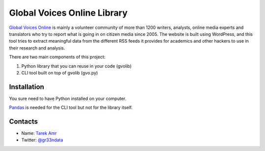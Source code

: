 Global Voices Online Library 
=============================

`Global Voices Online <http://globalvoicesonline.org/>`_ is mainly a volunteer community of more than 1200 writers, analysts, online media experts and translators who try to report what is going in on citizen media since 2005. The website is built using WordPress, and this tool tries to extract meaningful data from the different RSS feeds it provides for academics and other hackers to use in their research and analysis. 

There are two main components of this project:

#. Python library that you can reuse in your code (gvolib) 
#. CLI tool built on top of gvolib (gvo.py)


Installation
-------------

You sure need to have Python installed on your computer.

`Pandas <http://pandas.pydata.org/>`_ is needed for the CLI tool but not for the library itself.


Contacts
--------
 
+ Name: `Tarek Amr <http://tarekamr.appspot.com/>`_
+ Twitter: `@gr33ndata <https://twitter.com/gr33ndata>`_

